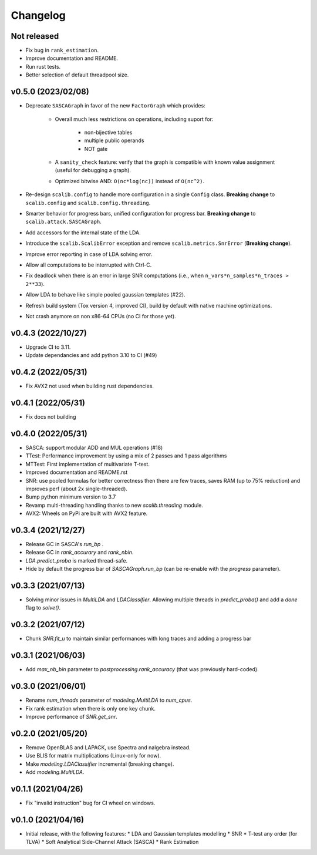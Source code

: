 =========
Changelog
=========

Not released
------------

* Fix bug in ``rank_estimation``.
* Improve documentation and README.
* Run rust tests.
* Better selection of default threadpool size.

v0.5.0 (2023/02/08)
-------------------

* Deprecate ``SASCAGraph`` in favor of the new ``FactorGraph`` which provides:

    - Overall much less restrictions on operations, including suport for:

        + non-bijective tables
        + multiple public operands
        + NOT gate

    - A ``sanity_check`` feature: verify that the graph is compatible with known value assignment (useful for debugging a graph).
    - Optimized bitwise AND: ``O(nc*log(nc))`` instead of ``O(nc^2)``.

* Re-design ``scalib.config`` to handle more configuration in a single ``Config`` class. **Breaking change** to ``scalib.config`` and ``scalib.config.threading``.
* Smarter behavior for progress bars, unified configuration for progress bar. **Breaking change** to ``scalib.attack.SASCAGraph``.
* Add accessors for the internal state of the LDA.
* Introduce the ``scalib.ScalibError`` exception and remove ``scalib.metrics.SnrError`` (**Breaking change**).
* Improve error reporting in case of LDA solving error.
* Allow all computations to be interrupted with Ctrl-C.
* Fix deadlock when there is an error in large SNR computations (i.e., when ``n_vars*n_samples*n_traces > 2**33``).
* Allow LDA to behave like simple pooled gaussian templates (#22).
* Refresh build system (Tox version 4, improved CI), build by default with native machine optimizations.
* Not crash anymore on non x86-64 CPUs (no CI for those yet).

v0.4.3 (2022/10/27)
-------------------

* Upgrade CI to 3.11.
* Update dependancies and add python 3.10 to CI (#49)

v0.4.2 (2022/05/31)
-------------------

* Fix AVX2 not used when building rust dependencies.

v0.4.1 (2022/05/31)
-------------------

* Fix docs not building

v0.4.0 (2022/05/31)
-------------------

* SASCA: support modular ADD and MUL operations (#18)
* TTest: Performance improvement by using a mix of 2 passes and 1 pass algorithms 
* MTTest: First implementation of multivariate T-test.
* Improved documentation and README.rst
* SNR: use pooled formulas for better correctness then there are few traces,
  saves RAM (up to 75% reduction) and improves perf (about 2x single-threaded).
* Bump python minimum version to 3.7
* Revamp multi-threading handling thanks to new `scalib.threading` module.
* AVX2: Wheels on PyPi are built with AVX2 feature. 

v0.3.4 (2021/12/27)
-------------------

* Release GC in SASCA's `run_bp` .
* Release GC in `rank_accurary` and `rank_nbin`.
* `LDA.predict_proba` is marked thread-safe.
* Hide by default the progress bar of `SASCAGraph.run_bp` (can be re-enable
  with the `progress` parameter).

v0.3.3 (2021/07/13)
-------------------

* Solving minor issues in `MultiLDA` and `LDAClassifier`. Allowing multiple
  threads in `predict_proba()` and add a `done` flag to `solve()`.

v0.3.2 (2021/07/12)
-------------------

* Chunk `SNR.fit_u` to maintain similar performances with long traces and
  adding a progress bar 

v0.3.1 (2021/06/03)
-------------------

* Add `max_nb_bin` parameter to `postprocessing.rank_accuracy` (that was
  previously hard-coded).

v0.3.0 (2021/06/01)
-------------------

* Rename `num_threads` parameter of `modeling.MultiLDA` to `num_cpus`.
* Fix rank estimation when there is only one key chunk.
* Improve performance of `SNR.get_snr`.

v0.2.0 (2021/05/20)
-------------------

* Remove OpenBLAS and LAPACK, use Spectra and nalgebra instead.
* Use BLIS for matrix multiplications (Linux-only for now).
* Make `modeling.LDAClassifier` incremental (breaking change).
* Add `modeling.MultiLDA`.

v0.1.1 (2021/04/26)
-------------------

* Fix "invalid instruction" bug for CI wheel on windows.

v0.1.0 (2021/04/16)
-------------------

* Initial release, with the following features:
  * LDA and Gaussian templates modelling
  * SNR
  * T-test any order (for TLVA)
  * Soft Analytical Side-Channel Attack (SASCA)
  * Rank Estimation
